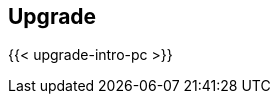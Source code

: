 == Upgrade

//'''
//
//title: Upgrade
//type: list
//url: "/saas/upgrade/"
//menu:
//  saas:
//    identifier: upgrade
//    weight: 80
//on-prem-only: true
//
//'''

{{< upgrade-intro-pc >}}
